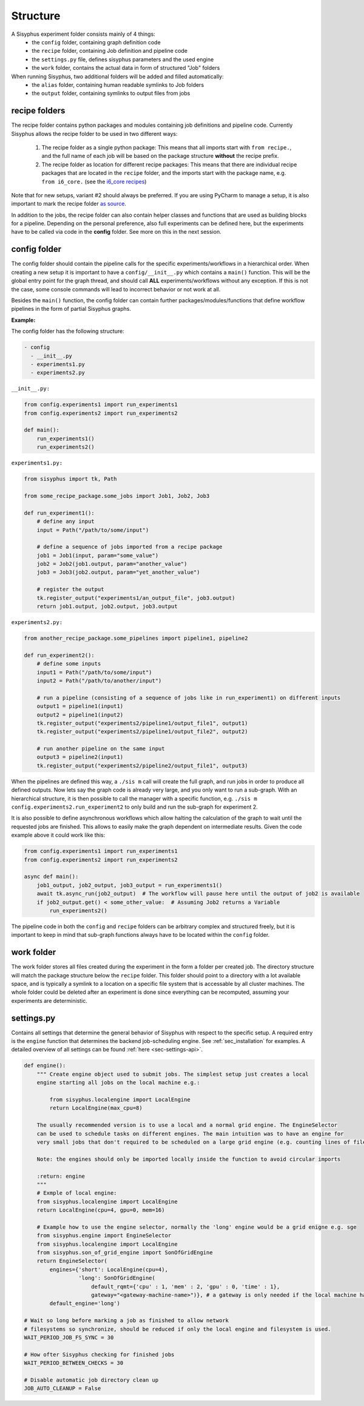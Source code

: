 .. _sec-structure:

=========
Structure
=========

A Sisyphus experiment folder consists mainly of 4 things:
 * the ``config`` folder, containing graph definition code
 * the ``recipe`` folder, containing Job definition and pipeline code
 * the ``settings.py`` file, defines sisyphus parameters and the used engine
 * the ``work`` folder, contains the actual data in form of structured "Job" folders

When running Sisyphus, two additional folders will be added and filled automatically:
 * the ``alias`` folder, containing human readable symlinks to Job folders
 * the ``output`` folder, containing symlinks to output files from jobs


recipe folders
--------------

The recipe folder contains python packages and modules containing job definitions and pipeline code.
Currently Sisyphus allows the recipe folder to be used in two different ways:

 #. The recipe folder as a single python package: This means that all imports start with ``from recipe.``,
    and the full name of each job will be based on the package structure **without** the recipe prefix.
 #. The recipe folder as location for different recipe packages: This means that there are individual
    recipe packages that are located in the ``recipe`` folder, and the imports start with the package name,
    e.g. ``from i6_core.`` (see the `i6_core recipes <https://github.com/rwth-i6/i6_core>`_)

Note that for new setups, variant #2 should always be preferred.
If you are using PyCharm to manage a setup, it is also important to mark the recipe folder `as source <https://github.com/rwth-i6/i6_core/wiki/Sisyphus-PyCharm-Setup>`_.

In addition to the jobs, the recipe folder can also contain helper classes and functions that are used as building
blocks for a pipeline. Depending on the personal preference, also full experiments can be defined here, but the experiments
have to be called via code in the **config** folder. See more on this in the next session.

..
    The recipe folder contains python files which describe what commands are executed in which order and how they are linked together.
    A typical file starts with this line::

      from sisyphus import *


    which setup the sisyphus environment by importing/creating:
     - Job, this is the base class for all Jobs created in a sisyphus setup. A job takes some parameter and files as input and creates some other files as output. It represents a node in our workflow graph.
     - Task, these are the subelements of a Job. Each job runs one or more Tasks to create it's actual outputs.
     - Path, used to reference to files directly. Path object are also created as outputs of Jobs. They can be seen as edges in the workflow graph.
     - tk, short for toolkit. Contains commands to communicate with sisyphus

    A workflow in a python file is now created by connecting these jobs together via a path object.
    This is usually done by a function which serves as template.
    Outputs of the workflow graph a registered at sisyphus via the ```tk.register_output('name', path)``` function.
    These files will be linked to the output folder after the responsible job to create this file finished.


config folder
-------------

The config folder should contain the pipeline calls for the specific experiments/workflows in a hierarchical order.
When creating a new setup it is important to have a ``config/__init__.py`` which contains a ``main()`` function.
This will be the global entry point for the graph thread, and should call **ALL** experiments/workflows without any exception.
If this is not the case, some console commands will lead to incorrect behavior or not work at all.

Besides the ``main()`` function, the config folder can contain further packages/modules/functions that define workflow pipelines in the form
of partial Sisyphus graphs.

**Example:**

The config folder has the following structure:

.. code::

  - config
    - __init__.py
    - experiments1.py
    - experiments2.py

``__init__.py:``

.. code:: python

    from config.experiments1 import run_experiments1
    from config.experiments2 import run_experiments2

    def main():
        run_experiments1()
        run_experiments2()

``experiments1.py:``

.. code:: python

    from sisyphus import tk, Path

    from some_recipe_package.some_jobs import Job1, Job2, Job3

    def run_experiment1():
        # define any input
        input = Path("/path/to/some/input")

        # define a sequence of jobs imported from a recipe package
        job1 = Job1(input, param="some_value")
        job2 = Job2(job1.output, param="another_value")
        job3 = Job3(job2.output, param="yet_another_value")

        # register the output
        tk.register_output("experiments1/an_output_file", job3.output)
        return job1.output, job2.output, job3.output

``experiments2.py:``

.. code:: python

    from another_recipe_package.some_pipelines import pipeline1, pipeline2

    def run_experiment2():
        # define some inputs
        input1 = Path("/path/to/some/input")
        input2 = Path("/path/to/another/input")

        # run a pipeline (consisting of a sequence of jobs like in run_experiment1) on different inputs
        output1 = pipeline1(input1)
        output2 = pipeline1(input2)
        tk.register_output("experiments2/pipeline1/output_file1", output1)
        tk.register_output("experiments2/pipeline1/output_file2", output2)

        # run another pipeline on the same input
        output3 = pipeline2(input1)
        tk.register_output("experiments2/pipeline2/output_file1", output3)

When the pipelines are defined this way, a ``./sis m`` call will create the full graph, and run jobs in order to produce all defined outputs.
Now lets say the graph code is already very large, and you only want to run a sub-graph.
With an hierarchical structure, it is then possible to call the manager with a specific function,
e.g. ``./sis m config.experiments2.run_experiment2`` to only build and run the sub-graph for experiment 2.

It is also possible to define asynchronous workflows which allow halting the calculation of the graph to wait until the requested jobs are finished. This allows to easily make the graph dependent on intermediate results. Given the code example above it could work like this:

.. code:: python

    from config.experiments1 import run_experiments1
    from config.experiments2 import run_experiments2

    async def main():
        job1_output, job2_output, job3_output = run_experiments1()
        await tk.async_run(job2_output)  # The workflow will pause here until the output of job2 is available
        if job2_output.get() < some_other_value:  # Assuming Job2 returns a Variable
            run_experiments2()

The pipeline code in both the ``config`` and ``recipe`` folders can be arbitrary complex and structured freely, but it is
important to keep in mind that sub-graph functions always have to be located within the ``config`` folder.


work folder
-----------

The work folder stores all files created during the experiment in the form a folder per created job.
The directory structure will match the package structure below the ``recipe`` folder.
This folder should point to a directory with a lot available space, and is typically a symlink to a location on
a specific file system that is accessable by all cluster machines.
The whole folder could be deleted after an experiment is done since everything can be recomputed, assuming your experiments are deterministic.

settings.py
-----------

Contains all settings that determine the general behavior of Sisyphus with respect to the specific setup.
A required entry is the ``engine`` function that determines the backend job-scheduling engine.
See :ref:`sec_installation` for examples.
A detailed overview of all settings can be found :ref:`here <sec-settings-api>`.


.. code:: python

    def engine():
        """ Create engine object used to submit jobs. The simplest setup just creates a local
        engine starting all jobs on the local machine e.g.:

            from sisyphus.localengine import LocalEngine
            return LocalEngine(max_cpu=8)

        The usually recommended version is to use a local and a normal grid engine. The EngineSelector
        can be used to schedule tasks on different engines. The main intuition was to have an engine for
        very small jobs that don't required to be scheduled on a large grid engine (e.g. counting lines of file).

        Note: the engines should only be imported locally inside the function to avoid circular imports

        :return: engine
        """
        # Exmple of local engine:
        from sisyphus.localengine import LocalEngine
        return LocalEngine(cpu=4, gpu=0, mem=16)

        # Example how to use the engine selector, normally the 'long' engine would be a grid enigne e.g. sge
        from sisyphus.engine import EngineSelector
        from sisyphus.localengine import LocalEngine
        from sisyphus.son_of_grid_engine import SonOfGridEngine
        return EngineSelector(
            engines={'short': LocalEngine(cpu=4),
                     'long': SonOfGridEngine(
                         default_rqmt={'cpu' : 1, 'mem' : 2, 'gpu' : 0, 'time' : 1},
                         gateway="<gateway-machine-name>")}, # a gateway is only needed if the local machine has no SGE installation
            default_engine='long')

    # Wait so long before marking a job as finished to allow network
    # filesystems so synchronize, should be reduced if only the local engine and filesystem is used.
    WAIT_PERIOD_JOB_FS_SYNC = 30

    # How ofter Sisyphus checking for finished jobs
    WAIT_PERIOD_BETWEEN_CHECKS = 30

    # Disable automatic job directory clean up
    JOB_AUTO_CLEANUP = False
